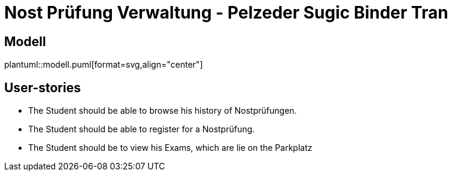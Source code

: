 = Nost Prüfung Verwaltung - Pelzeder Sugic Binder Tran

== Modell

plantuml::modell.puml[format=svg,align="center"]

== User-stories

* The Student should be able to browse his history of Nostprüfungen.
* The Student should be able to register for a Nostprüfung.
* The Student should be to view his Exams, which are lie on the Parkplatz